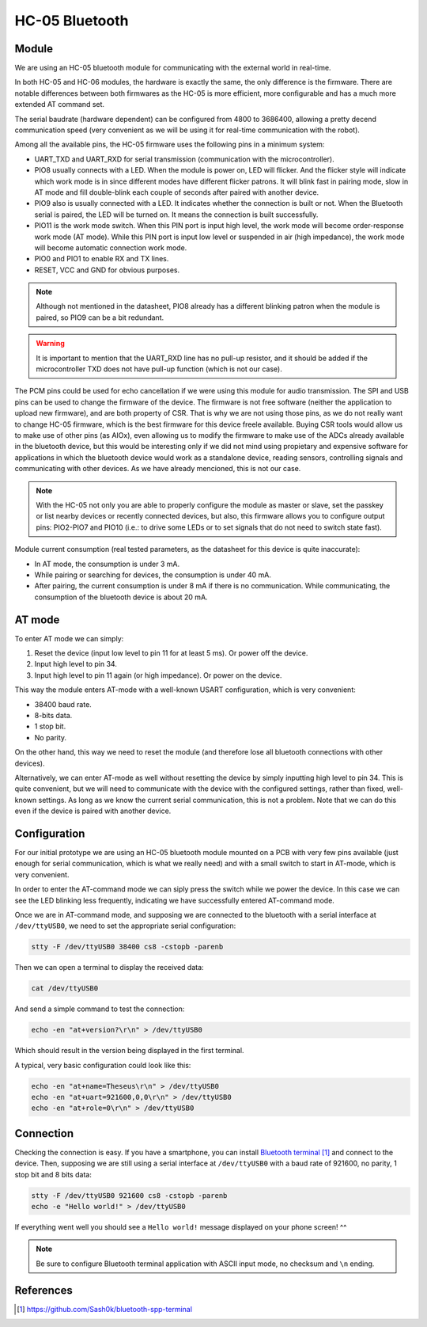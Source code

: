 .. index:: hc-05, bluetooth

***************
HC-05 Bluetooth
***************


.. index:: module

Module
======

We are using an HC-05 bluetooth module for communicating with the external
world in real-time.

In both HC-05 and HC-06 modules, the hardware is exactly the same, the only
difference is the firmware. There are notable differences between both
firmwares as the HC-05 is more efficient, more configurable and has a much more
extended AT command set.

The serial baudrate (hardware dependent) can be configured from 4800 to
3686400, allowing a pretty decend communication speed (very convenient as we
will be using it for real-time communication with the robot).

Among all the available pins, the HC-05 firmware uses the following pins in a
minimum system:

- UART_TXD and UART_RXD for serial transmission (communication with the
  microcontroller).
- PIO8 usually connects with a LED. When the module is power on, LED will
  flicker. And the flicker style will indicate which work mode is in since
  different modes have different flicker patrons. It will blink fast in pairing
  mode, slow in AT mode and fill double-blink each couple of seconds after
  paired with another device.
- PIO9 also is usually connected with a LED. It indicates whether the
  connection is built or not. When the Bluetooth serial is paired, the LED will
  be turned on. It means the connection is built successfully.
- PIO11 is the work mode switch. When this PIN port is input high level, the
  work mode will become order-response work mode (AT mode). While this PIN port
  is input low level or suspended in air (high impedance), the work mode will
  become automatic connection work mode.
- PIO0 and PIO1 to enable RX and TX lines.
- RESET, VCC and GND for obvious purposes.

.. note:: Although not mentioned in the datasheet, PIO8 already has a different
   blinking patron when the module is paired, so PIO9 can be a bit redundant.

.. warning:: It is important to mention that the UART_RXD line has no pull-up
   resistor, and it should be added if the microcontroller TXD does not have
   pull-up function (which is not our case).

The PCM pins could be used for echo cancellation if we were using this module
for audio transmission. The SPI and USB pins can be used to change the firmware
of the device. The firmware is not free software (neither the application to
upload new firmware), and are both property of CSR. That is why we are not
using those pins, as we do not really want to change HC-05 firmware, which is
the best firmware for this device freele available. Buying CSR tools would
allow us to make use of other pins (as AIOx), even allowing us to modify the
firmware to make use of the ADCs already available in the bluetooth device, but
this would be interesting only if we did not mind using propietary and
expensive software for applications in which the bluetooth device would work as
a standalone device, reading sensors, controlling signals and communicating
with other devices. As we have already mencioned, this is not our case.

.. note:: With the HC-05 not only you are able to properly configure the module
   as master or slave, set the passkey or list nearby devices or recently
   connected devices, but also, this firmware allows you to configure output
   pins: PIO2-PIO7 and PIO10 (i.e.: to drive some LEDs or to set signals that
   do not need to switch state fast).

Module current consumption (real tested parameters, as the datasheet for this
device is quite inaccurate):

- In AT mode, the consumption is under 3 mA.
- While pairing or searching for devices, the consumption is under 40 mA.
- After pairing, the current consumption is under 8 mA if there is no
  communication. While communicating, the consumption of the bluetooth device
  is about 20 mA.


.. index:: AT-mode

AT mode
=======

To enter AT mode we can simply:

#. Reset the device (input low level to pin 11 for at least 5 ms). Or power off
   the device.
#. Input high level to pin 34.
#. Input high level to pin 11 again (or high impedance). Or power on the
   device.

This way the module enters AT-mode with a well-known USART configuration, which
is very convenient:

- 38400 baud rate.
- 8-bits data.
- 1 stop bit.
- No parity.

On the other hand, this way we need to reset the module (and therefore lose all
bluetooth connections with other devices).

Alternatively, we can enter AT-mode as well without resetting the device by
simply inputting high level to pin 34. This is quite convenient, but we will
need to communicate with the device with the configured settings, rather than
fixed, well-known settings. As long as we know the current serial
communication, this is not a problem. Note that we can do this even if the
device is paired with another device.


.. index:: configuration

Configuration
=============

For our initial prototype we are using an HC-05 bluetooth module mounted on a
PCB with very few pins available (just enough for serial communication, which
is what we really need) and with a small switch to start in AT-mode, which is
very convenient.

In order to enter the AT-command mode we can siply press the switch while we
power the device. In this case we can see the LED blinking less frequently,
indicating we have successfully entered AT-command mode.

Once we are in AT-command mode, and supposing we are connected to the
bluetooth with a serial interface at ``/dev/ttyUSB0``, we need to set the
appropriate serial configuration:

.. code:: bash

   stty -F /dev/ttyUSB0 38400 cs8 -cstopb -parenb

Then we can open a terminal to display the received data:

.. code:: bash

   cat /dev/ttyUSB0

And send a simple command to test the connection:

.. code:: bash

   echo -en "at+version?\r\n" > /dev/ttyUSB0

Which should result in the version being displayed in the first terminal.

A typical, very basic configuration could look like this:

.. code:: bash

   echo -en "at+name=Theseus\r\n" > /dev/ttyUSB0
   echo -en "at+uart=921600,0,0\r\n" > /dev/ttyUSB0
   echo -en "at+role=0\r\n" > /dev/ttyUSB0


.. index:: connection

Connection
==========

Checking the connection is easy. If you have a smartphone, you can install
`Bluetooth terminal`_ and connect to the device. Then, supposing we are still
using a serial interface at ``/dev/ttyUSB0`` with a baud rate of 921600, no
parity, 1 stop bit and 8 bits data:

.. code:: bash

   stty -F /dev/ttyUSB0 921600 cs8 -cstopb -parenb
   echo -e "Hello world!" > /dev/ttyUSB0

If everything went well you should see a ``Hello world!`` message displayed on
your phone screen! ^^

.. note:: Be sure to configure Bluetooth terminal application with ASCII input
   mode, no checksum and ``\n`` ending.


References
==========

.. target-notes::

.. _`Bluetooth terminal`:
  https://github.com/Sash0k/bluetooth-spp-terminal
